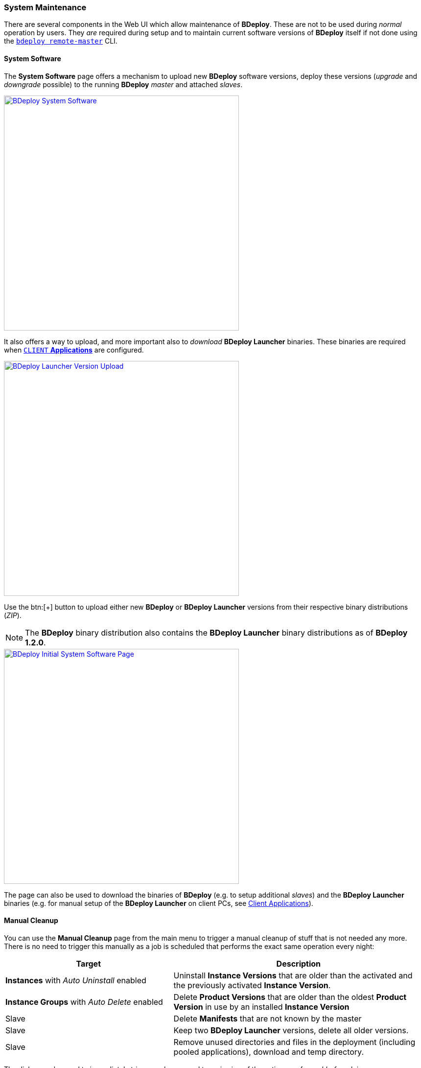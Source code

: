 === System Maintenance

There are several components in the Web UI which allow maintenance of *BDeploy*. These are not to be used during _normal_ operation by users. They _are_ required during setup and to maintain current software versions of *BDeploy* itself if not done using the `<<_bdeploy_cli,bdeploy remote-master>>` CLI.

==== System Software

The *System Software* page offers a mechanism to upload new *BDeploy* software versions, deploy these versions (_upgrade_ and _downgrade_ possible) to the running *BDeploy* _master_ and attached _slaves_.

image::images/BDeploy_System_With_Launcher.png[BDeploy System Software,align=center,width=480,link="images/BDeploy_System_With_Launcher.png"]

It also offers a way to upload, and more important also to _download_ *BDeploy Launcher* binaries. These binaries are required when <<_app_info_yaml,`CLIENT` *Applications*>> are configured.

image::images/BDeploy_System_Launcher_Upload.png[BDeploy Launcher Version Upload,align=center,width=480,link="images/BDeploy_System_Launcher_Upload.png"]

Use the btn:[+] button to upload either new *BDeploy* or *BDeploy Launcher* versions from their respective binary distributions (_ZIP_). 

[NOTE]
The *BDeploy* binary distribution also contains the *BDeploy Launcher* binary distributions as of *BDeploy 1.2.0*.

image::images/BDeploy_System_No_Launcher.png[BDeploy Initial System Software Page,align=center,width=480,link="images/BDeploy_System_No_Launcher.png"]

The page can also be used to download the binaries of *BDeploy* (e.g. to setup additional _slaves_) and the *BDeploy Launcher* binaries (e.g. for manual setup of the *BDeploy Launcher* on client PCs, see <<_client_applications,Client Applications>>).

==== Manual Cleanup

You can use the *Manual Cleanup* page from the main menu to trigger a manual cleanup of stuff that is not needed any more. There is no need to trigger this manually as a job is scheduled that performs the exact same operation every night: 

[%header,cols="2,3"]
|===
| Target
| Description

| *Instances* with _Auto Uninstall_ enabled
| Uninstall *Instance Versions* that are older than the activated and the previously activated *Instance Version*.

| *Instance Groups* with _Auto Delete_ enabled
| Delete *Product Versions* that are older than the oldest *Product Version* in use by an installed *Instance Version*

| Slave
| Delete *Manifests* that are not known by the master

| Slave
| Keep two *BDeploy Launcher* versions, delete all older versions.

| Slave
| Remove unused directories and files in the deployment (including pooled applications), download and temp directory.

|===

The dialog can be used to immediately trigger a cleanup and to reviewing of the actions performed _before_ doing so. 

image::images/BDeploy_Cleanup.png[BDeploy Cleanup Page,align=center,width=480,link="images/BDeploy_Cleanup.png"]

Press the btn:[Calculate Cleanup Actions] button to perform cleanup calculation. The result will be groups of actions to be performed on *Instance Groups* or *Slaves*. The result contains only *Instance Groups* and *Slaves* for which actions are actually calculated, i.e. empty lists are hidden. If no action is calculated at all, a corresponding message is displayed.

image::images/BDeploy_Cleanup_Actions.png[BDeploy Cleanup Actions,align=center,width=480,link="images/BDeploy_Cleanup_Actions.png"]

Press the btn:[Execute all Actions] button to actually perform the calculated actions.

[NOTE]
The dialog automatically resets itself after a certain timeout. This is to prevent execution of too old actions which might no longer be valid.

==== BHive Browser
The BHive Browser is an internal tool for administrative purposes. It allows viewing and browsing the internals of the *BDeploy* storage. The drop-down at the top of the dialog is used to switch between the available hives. The _default_ hive is the internal storage where metadata about users and outer hives are stored. The actual data is stored in the individual hives itself.

[CAUTION]
It has the power to destroy _everything_ - use with extreme caution.

==== Log Level

You can adjust the log level of the Web UI (i.e. logging in the Browser Console) using the drop down at the bottom of the BDeploy main menu. The default value depends on whether the application is started in development (i.e. from VSCode) or production mode.

image::images/BDeploy_Main_Menu.png[BDeploy Main Menu,align=center,width=480,link="images/BDeploy_Main_Menu.png"]
